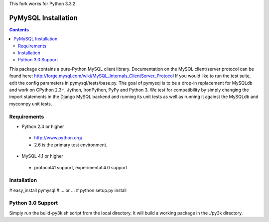 This fork works for Python 3.3.2.

====================
PyMySQL Installation
====================

.. contents::
..
  
This package contains a pure-Python MySQL client library.
Documentation on the MySQL client/server protocol can be found here:
http://forge.mysql.com/wiki/MySQL_Internals_ClientServer_Protocol
If you would like to run the test suite, edit the config parameters in
pymysql/tests/base.py. The goal of pymysql is to be a drop-in
replacement for MySQLdb and work on CPython 2.3+, Jython, IronPython, PyPy
and Python 3. We test for compatibility by simply changing the import
statements in the Django MySQL backend and running its unit tests as well
as running it against the MySQLdb and myconnpy unit tests.

Requirements
-------------

+ Python 2.4 or higher

 * http://www.python.org/
 
 * 2.6 is the primary test environment.

* MySQL 4.1 or higher
    
 * protocol41 support, experimental 4.0 support

Installation
------------

# easy_install pymysql
# ... or ...
# python setup.py install

Python 3.0 Support
------------------

Simply run the build-py3k.sh script from the local directory. It will
build a working package in the ./py3k directory.
